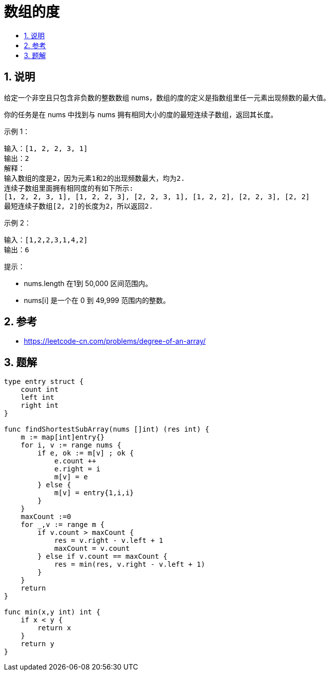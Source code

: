 = 数组的度
:toc:
:toclevels: 5
:sectnums:
:toc-title:


== 说明
给定一个非空且只包含非负数的整数数组 nums，数组的度的定义是指数组里任一元素出现频数的最大值。

你的任务是在 nums 中找到与 nums 拥有相同大小的度的最短连续子数组，返回其长度。

示例 1：
```
输入：[1, 2, 2, 3, 1]
输出：2
解释：
输入数组的度是2，因为元素1和2的出现频数最大，均为2.
连续子数组里面拥有相同度的有如下所示:
[1, 2, 2, 3, 1], [1, 2, 2, 3], [2, 2, 3, 1], [1, 2, 2], [2, 2, 3], [2, 2]
最短连续子数组[2, 2]的长度为2，所以返回2.
```
示例 2：
```
输入：[1,2,2,3,1,4,2]
输出：6
```

提示：

- nums.length 在1到 50,000 区间范围内。
- nums[i] 是一个在 0 到 49,999 范围内的整数。

== 参考

- https://leetcode-cn.com/problems/degree-of-an-array/

== 题解
```go
type entry struct {
    count int
    left int
    right int
}

func findShortestSubArray(nums []int) (res int) {
    m := map[int]entry{}
    for i, v := range nums {
        if e, ok := m[v] ; ok {
            e.count ++
            e.right = i
            m[v] = e
        } else {
            m[v] = entry{1,i,i}
        }
    }
    maxCount :=0
    for _,v := range m {
        if v.count > maxCount {
            res = v.right - v.left + 1
            maxCount = v.count
        } else if v.count == maxCount {
            res = min(res, v.right - v.left + 1)
        }
    }
    return
}

func min(x,y int) int {
    if x < y {
        return x
    }
    return y
}
```


